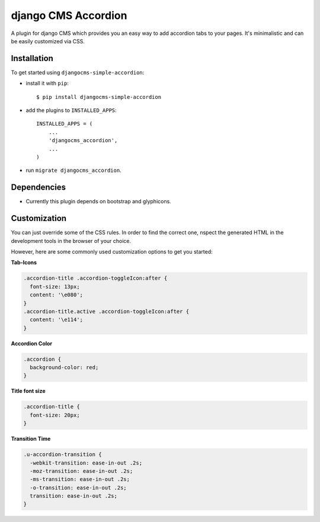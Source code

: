 ==========================
django CMS Accordion
==========================  

A plugin for django CMS which provides you an easy way to add accordion tabs to your pages. It's minimalistic and can be easily customized via CSS.

Installation
============

To get started using ``djangocms-simple-accordion``:

- install it with ``pip``::

    $ pip install djangocms-simple-accordion


- add the plugins to ``INSTALLED_APPS``::

    INSTALLED_APPS = (
        ...
        'djangocms_accordion',
        ...
    )


- run ``migrate djangocms_accordion``.


Dependencies
=============
- Currently this plugin depends on bootstrap and glyphicons.


Customization
=============
You can just override some of the CSS rules. In order to find the correct one, nspect the generated HTML in the development tools in the browser of your choice.

However, here are some commonly used customization options to get you started:

**Tab-Icons**

.. code-block:: css

    .accordion-title .accordion-toggleIcon:after {
      font-size: 13px;
      content: '\e080';
    }
    .accordion-title.active .accordion-toggleIcon:after {
      content: '\e114';
    }

**Accordion Color**

.. code-block:: css

    .accordion {
      background-color: red;
    }

**Title font size**

.. code-block:: css

    .accordion-title {
      font-size: 20px;
    }

**Transition Time**

.. code-block:: css

    .u-accordion-transition {
      -webkit-transition: ease-in-out .2s;
      -moz-transition: ease-in-out .2s;
      -ms-transition: ease-in-out .2s;
      -o-transition: ease-in-out .2s;
      transition: ease-in-out .2s;
    }